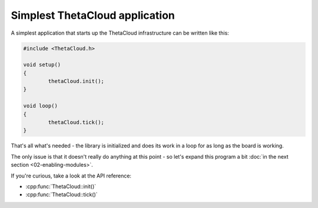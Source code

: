 Simplest ThetaCloud application
-------------------------------

A simplest application that starts up the ThetaCloud infrastructure can be
written like this:

.. code-block:: cpp
	
	#include <ThetaCloud.h>

	void setup()
	{
		thetaCloud.init();
	}

	void loop()
	{
		thetaCloud.tick();
	}

That's all what's needed - the library is initialized and does its work
in a loop for as long as the board is working.

The only issue is that it doesn't really do anything at this point - so
let's expand this program a bit :doc:`in the next section <02-enabling-modules>`.

If you're curious, take a look at the API reference:

* :cpp:func:`ThetaCloud::init()`
* :cpp:func:`ThetaCloud::tick()`
